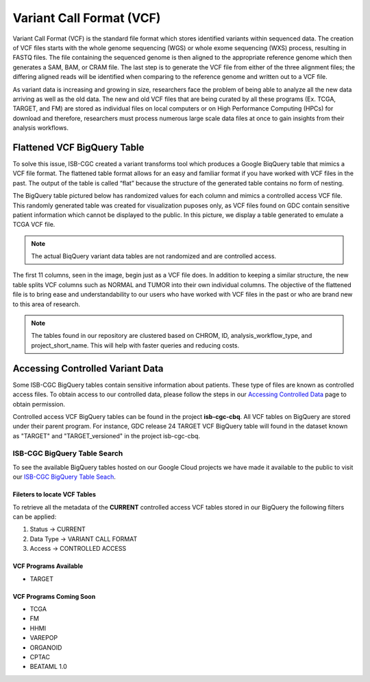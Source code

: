 *************************
Variant Call Format (VCF)
*************************


Variant Call Format (VCF) is the standard file format which stores identified variants within sequenced data. The creation of VCF files starts with the whole genome sequencing (WGS) or whole exome sequencing (WXS) process, resulting in FASTQ files. The file containing the sequenced genome is then aligned to the appropriate reference genome which then generates a SAM, BAM, or CRAM file. The last step is to generate the VCF file from either of the three alignment files; the differing aligned reads will be identified when comparing to the reference genome and written out to a VCF file.

As variant data is increasing and growing in size, researchers face the problem of being able to analyze all the new data arriving as well as the old data. The new and old VCF files that are being curated by all these programs (Ex. TCGA, TARGET, and FM) are stored as individual files on local computers or on High Performance Computing (HPCs) for download and therefore, researchers must process numerous large scale data files at once to gain insights from their analysis workflows. 


Flattened VCF BigQuery Table
============================

To solve this issue, ISB-CGC created a variant transforms tool which produces a Google BiqQuery table that mimics a VCF file format. The flattened table format allows for an easy and familiar format if you have worked with VCF files in the past. The output of the table is called “flat” because the structure of the generated table contains no form of nesting. 

The BigQuery table pictured below has randomized values for each column and mimics a controlled access VCF file. This randomly generated table was created for visualization puposes only, as VCF files found on GDC contain sensitive patient information which cannot be displayed to the public. In this picture, we display a table generated to emulate a TCGA VCF file. 

.. note:: The actual BiqQuery variant data tables are not randomized and are controlled access.

The first 11 columns, seen in the image, begin just as a VCF file does. In addition to keeping a similar structure, the new table splits VCF columns such as NORMAL and TUMOR into their own individual columns. The objective of the flattened file is to bring ease and understandability to our users who have worked with VCF files in the past or who are brand new to this area of research. 

.. figure:: BigQuery_VCF_Flattened.png 
   :scale: 50
   :align: center
  
.. note:: The tables found in our repository are clustered based on CHROM, ID, analysis_workflow_type, and project_short_name. This will help with faster queries and reducing costs. 


Accessing Controlled Variant Data 
=================================
Some ISB-CGC BigQuery tables contain sensitive information about patients. These type of files are known as controlled access files. To obtain access to our controlled data, please follow the steps in our `Accessing Controlled Data <https://isb-cancer-genomics-cloud.readthedocs.io/en/latest/sections/Gaining-Access-To-Controlled-Access-Data.html>`_ page to obtain permission.   

Controlled access VCF BigQuery tables can be found in the project **isb-cgc-cbq**. All VCF tables on BigQuery are stored under their parent program. For instance, GDC release 24 TARGET VCF BigQuery table will found in the dataset known as "TARGET" and "TARGET_versioned" in the project isb-cgc-cbq. 

ISB-CGC BigQuery Table Search 
-----------------------------
To see the available BigQuery tables hosted on our Google Cloud projects we have made it available to the public to visit our `ISB-CGC BigQuery Table Seach <https://isb-cancer-genomics-cloud.readthedocs.io/en/latest/sections/BigQueryTableSearchUI.html>`_. 

Fileters to locate VCF Tables
^^^^^^^^^^^^^^^^^^^^^^^^^^^^
To retrieve all the metadata of the **CURRENT** controlled access VCF tables stored in our BigQuery the following filters can be applied:

1. Status -> CURRENT 
2. Data Type -> VARIANT CALL FORMAT
3. Access -> CONTROLLED ACCESS

VCF Programs Available
^^^^^^^^^^^^^^^^^^^^^^
* TARGET 

VCF Programs Coming Soon
^^^^^^^^^^^^^^^^^^^^^^^^
* TCGA 
* FM 
* HHMI 
* VAREPOP
* ORGANOID
* CPTAC
* BEATAML 1.0 


      

